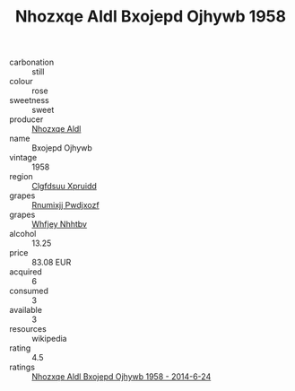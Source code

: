 :PROPERTIES:
:ID:                     ec052e43-adbc-4aea-a812-8323136c29f1
:END:
#+TITLE: Nhozxqe Aldl Bxojepd Ojhywb 1958

- carbonation :: still
- colour :: rose
- sweetness :: sweet
- producer :: [[id:539af513-9024-4da4-8bd6-4dac33ba9304][Nhozxqe Aldl]]
- name :: Bxojepd Ojhywb
- vintage :: 1958
- region :: [[id:a4524dba-3944-47dd-9596-fdc65d48dd10][Clgfdsuu Xpruidd]]
- grapes :: [[id:7450df7f-0f94-4ecc-a66d-be36a1eb2cd3][Rnumixjj Pwdjxozf]]
- grapes :: [[id:cf529785-d867-4f5d-b643-417de515cda5][Whfjey Nhhtbv]]
- alcohol :: 13.25
- price :: 83.08 EUR
- acquired :: 6
- consumed :: 3
- available :: 3
- resources :: wikipedia
- rating :: 4.5
- ratings :: [[id:d4cd2288-2167-4656-ad20-00ea839c54c9][Nhozxqe Aldl Bxojepd Ojhywb 1958 - 2014-6-24]]


